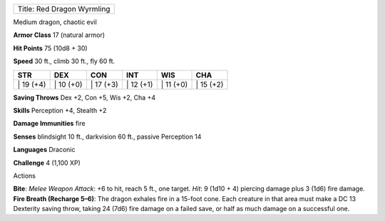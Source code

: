 +------------------------------+
| Title: Red Dragon Wyrmling   |
+------------------------------+

Medium dragon, chaotic evil

**Armor Class** 17 (natural armor)

**Hit Points** 75 (10d8 + 30)

**Speed** 30 ft., climb 30 ft., fly 60 ft.

+--------------+--------------+--------------+--------------+--------------+--------------+
| STR          | DEX          | CON          | INT          | WIS          | CHA          |
+==============+==============+==============+==============+==============+==============+
| \| 19 (+4)   | \| 10 (+0)   | \| 17 (+3)   | \| 12 (+1)   | \| 11 (+0)   | \| 15 (+2)   |
+--------------+--------------+--------------+--------------+--------------+--------------+

**Saving Throws** Dex +2, Con +5, Wis +2, Cha +4

**Skills** Perception +4, Stealth +2

**Damage Immunities** fire

**Senses** blindsight 10 ft., darkvision 60 ft., passive Perception 14

**Languages** Draconic

**Challenge** 4 (1,100 XP)

Actions

**Bite**: *Melee Weapon Attack*: +6 to hit, reach 5 ft., one target.
*Hit*: 9 (1d10 + 4) piercing damage plus 3 (1d6) fire damage. **Fire
Breath (Recharge 5–6)**: The dragon exhales fire in a 15-foot cone. Each
creature in that area must make a DC 13 Dexterity saving throw, taking
24 (7d6) fire damage on a failed save, or half as much damage on a
successful one.
